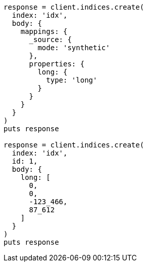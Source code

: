 [source, ruby]
----
response = client.indices.create(
  index: 'idx',
  body: {
    mappings: {
      _source: {
        mode: 'synthetic'
      },
      properties: {
        long: {
          type: 'long'
        }
      }
    }
  }
)
puts response

response = client.indices.create(
  index: 'idx',
  id: 1,
  body: {
    long: [
      0,
      0,
      -123_466,
      87_612
    ]
  }
)
puts response
----
